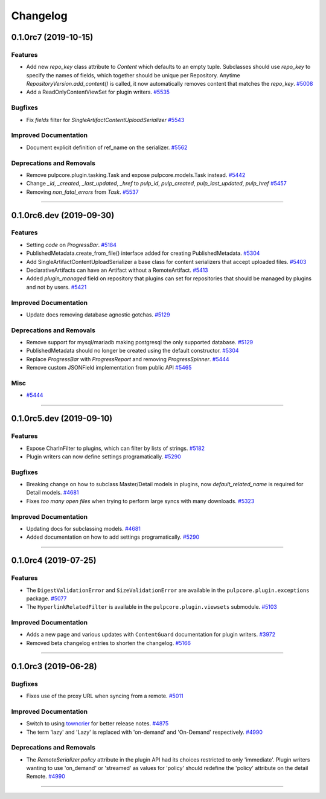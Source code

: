 =========
Changelog
=========

..
    You should *NOT* be adding new change log entries to this file, this
    file is managed by towncrier. You *may* edit previous change logs to
    fix problems like typo corrections or such.
    To add a new change log entry, please see
    https://docs.pulpproject.org/en/3.0/nightly/contributing/git.html#changelog-update

    WARNING: Don't drop the next directive!

.. towncrier release notes start

0.1.0rc7 (2019-10-15)
=====================


Features
--------

- Add new `repo_key` class attribute to `Content` which defaults to an empty tuple. Subclasses should
  use `repo_key` to specify the names of fields, which together should be unique per Repository.
  Anytime `RepositoryVersion.add_content()` is called, it now automatically removes content that
  matches the `repo_key`.
  `#5008 <https://pulp.plan.io/issues/5008>`_
- Add a ReadOnlyContentViewSet for plugin writers.
  `#5535 <https://pulp.plan.io/issues/5535>`_


Bugfixes
--------

- Fix `fields` filter for `SingleArtifactContentUploadSerializer`
  `#5543 <https://pulp.plan.io/issues/5543>`_


Improved Documentation
----------------------

- Document explicit definition of ref_name on the serializer.
  `#5562 <https://pulp.plan.io/issues/5562>`_


Deprecations and Removals
-------------------------

- Remove pulpcore.plugin.tasking.Task and expose pulpcore.models.Task instead.
  `#5442 <https://pulp.plan.io/issues/5442>`_
- Change `_id`, `_created`, `_last_updated`, `_href` to `pulp_id`, `pulp_created`, `pulp_last_updated`, `pulp_href`
  `#5457 <https://pulp.plan.io/issues/5457>`_
- Removing `non_fatal_errors` from `Task`.
  `#5537 <https://pulp.plan.io/issues/5537>`_


----


0.1.0rc6.dev (2019-09-30)
=========================


Features
--------

- Setting `code` on `ProgressBar`.
  `#5184 <https://pulp.plan.io/issues/5184>`_
- PublishedMetadata.create_from_file() interface added for creating PublishedMetadata.
  `#5304 <https://pulp.plan.io/issues/5304>`_
- Add SingleArtifactContentUploadSerializer a base class for content serializers that accept uploaded files.
  `#5403 <https://pulp.plan.io/issues/5403>`_
- DeclarativeArtifacts can have an Artifact without a RemoteArtifact.
  `#5413 <https://pulp.plan.io/issues/5413>`_
- Added `plugin_managed` field on repository that plugins can set for repositories that should be managed by plugins and not by users.
  `#5421 <https://pulp.plan.io/issues/5421>`_


Improved Documentation
----------------------

- Update docs removing database agnostic gotchas.
  `#5129 <https://pulp.plan.io/issues/5129>`_


Deprecations and Removals
-------------------------

- Remove support for mysql/mariadb making postgresql the only supported database.
  `#5129 <https://pulp.plan.io/issues/5129>`_
- PublishedMetadata should no longer be created using the default constructor.
  `#5304 <https://pulp.plan.io/issues/5304>`_
- Replace `ProgressBar` with `ProgressReport` and removing `ProgressSpinner`.
  `#5444 <https://pulp.plan.io/issues/5444>`_
- Remove custom JSONField implementation from public API
  `#5465 <https://pulp.plan.io/issues/5465>`_


Misc
----

- `#5444 <https://pulp.plan.io/issues/5444>`_


----


0.1.0rc5.dev (2019-09-10)
=========================


Features
--------

- Expose CharInFilter to plugins, which can filter by lists of strings.
  `#5182 <https://pulp.plan.io/issues/5182>`_
- Plugin writers can now define settings programatically.
  `#5290 <https://pulp.plan.io/issues/5290>`_


Bugfixes
--------

- Breaking change on how to subclass Master/Detail models in plugins, now `default_related_name` is required for Detail models.
  `#4681 <https://pulp.plan.io/issues/4681>`_
- Fixes `too many open files` when trying to perform large syncs with many downloads.
  `#5323 <https://pulp.plan.io/issues/5323>`_


Improved Documentation
----------------------

- Updating docs for subclassing models.
  `#4681 <https://pulp.plan.io/issues/4681>`_
- Added documentation on how to add settings programatically.
  `#5290 <https://pulp.plan.io/issues/5290>`_


----


0.1.0rc4 (2019-07-25)
=====================


Features
--------

- The ``DigestValidationError`` and ``SizeValidationError`` are available in the
  ``pulpcore.plugin.exceptions`` package.
  `#5077 <https://pulp.plan.io/issues/5077>`_
- The ``HyperlinkRelatedFilter`` is available in the ``pulpcore.plugin.viewsets`` submodule.
  `#5103 <https://pulp.plan.io/issues/5103>`_


Improved Documentation
----------------------

- Adds a new page and various updates with ``ContentGuard`` documentation for plugin writers.
  `#3972 <https://pulp.plan.io/issues/3972>`_
- Removed beta changelog entries to shorten the changelog.
  `#5166 <https://pulp.plan.io/issues/5166>`_


----


0.1.0rc3 (2019-06-28)
=====================


Bugfixes
--------

- Fixes use of the proxy URL when syncing from a remote.
  `#5011 <https://pulp.plan.io/issues/5011>`_


Improved Documentation
----------------------

- Switch to using `towncrier <https://github.com/hawkowl/towncrier>`_ for better release notes.
  `#4875 <https://pulp.plan.io/issues/4875>`_
- The term 'lazy' and 'Lazy' is replaced with 'on-demand' and 'On-Demand' respectively.
  `#4990 <https://pulp.plan.io/issues/4990>`_


Deprecations and Removals
-------------------------

- The `RemoteSerializer.policy` attribute in the plugin API had its choices restricted to only
  'immediate'. Plugin writers wanting to use 'on_demand' or 'streamed' as values for 'policy' should
  redefine the 'policy' attribute on the detail Remote.
  `#4990 <https://pulp.plan.io/issues/4990>`_


----


